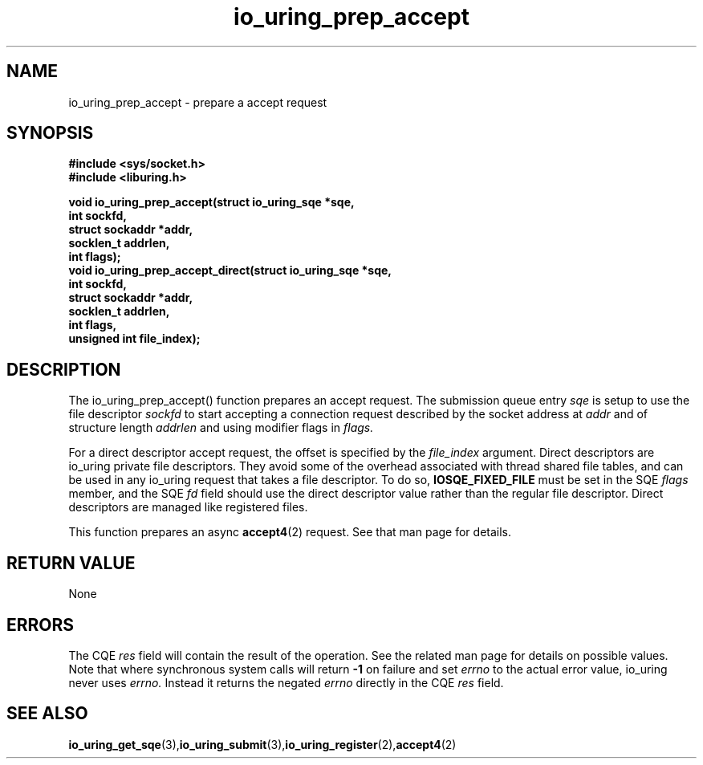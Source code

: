 .\" Copyright (C) 2022 Jens Axboe <axboe@kernel.dk>
.\"
.\" SPDX-License-Identifier: LGPL-2.0-or-later
.\"
.TH io_uring_prep_accept 3 "March 13, 2022" "liburing-2.2" "liburing Manual"
.SH NAME
io_uring_prep_accept  - prepare a accept request
.fi
.SH SYNOPSIS
.nf
.BR "#include <sys/socket.h>"
.BR "#include <liburing.h>"
.PP
.BI "void io_uring_prep_accept(struct io_uring_sqe *sqe,"
.BI "                          int sockfd,"
.BI "                          struct sockaddr *addr,"
.BI "                          socklen_t addrlen,"
.BI "                          int flags);"
.BI "
.BI "void io_uring_prep_accept_direct(struct io_uring_sqe *sqe,"
.BI "                                int sockfd,"
.BI "                                struct sockaddr *addr,"
.BI "                                socklen_t addrlen,"
.BI "                                int flags,"
.BI "                                unsigned int file_index);"
.PP
.SH DESCRIPTION
.PP
The io_uring_prep_accept() function prepares an accept request. The submission
queue entry
.I sqe
is setup to use the file descriptor
.I sockfd
to start accepting a connection request described by the socket address at
.I addr
and of structure length
.I addrlen
and using modifier flags in
.I flags.

For a direct descriptor accept request, the offset is specified by the
.I file_index
argument. Direct descriptors are io_uring private file descriptors. They
avoid some of the overhead associated with thread shared file tables, and
can be used in any io_uring request that takes a file descriptor. To do so,
.B IOSQE_FIXED_FILE
must be set in the SQE
.I flags
member, and the SQE
.I fd
field should use the direct descriptor value rather than the regular file
descriptor. Direct descriptors are managed like registered files.

This function prepares an async
.BR accept4 (2)
request. See that man page for details.

.SH RETURN VALUE
None
.SH ERRORS
The CQE
.I res
field will contain the result of the operation. See the related man page for
details on possible values. Note that where synchronous system calls will return
.B -1
on failure and set
.I errno
to the actual error value, io_uring never uses
.I errno.
Instead it returns the negated
.I errno
directly in the CQE
.I res
field.
.SH SEE ALSO
.BR io_uring_get_sqe (3), io_uring_submit (3), io_uring_register (2), accept4 (2)
